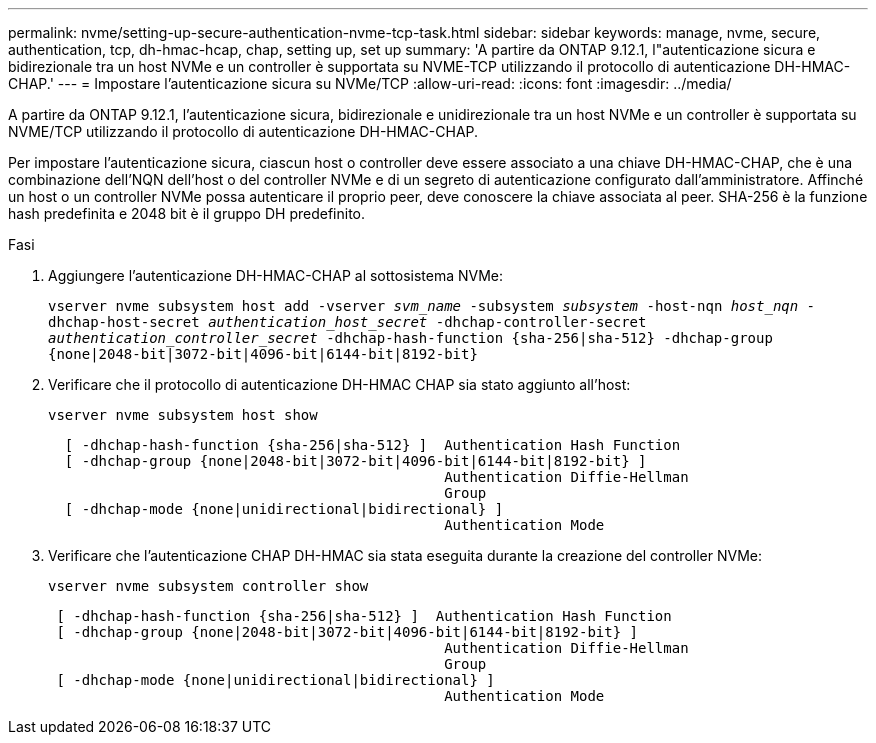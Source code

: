---
permalink: nvme/setting-up-secure-authentication-nvme-tcp-task.html 
sidebar: sidebar 
keywords: manage, nvme, secure, authentication, tcp, dh-hmac-hcap, chap, setting up, set up 
summary: 'A partire da ONTAP 9.12.1, l"autenticazione sicura e bidirezionale tra un host NVMe e un controller è supportata su NVME-TCP utilizzando il protocollo di autenticazione DH-HMAC-CHAP.' 
---
= Impostare l'autenticazione sicura su NVMe/TCP
:allow-uri-read: 
:icons: font
:imagesdir: ../media/


[role="lead"]
A partire da ONTAP 9.12.1, l'autenticazione sicura, bidirezionale e unidirezionale tra un host NVMe e un controller è supportata su NVME/TCP utilizzando il protocollo di autenticazione DH-HMAC-CHAP.

Per impostare l'autenticazione sicura, ciascun host o controller deve essere associato a una chiave DH-HMAC-CHAP, che è una combinazione dell'NQN dell'host o del controller NVMe e di un segreto di autenticazione configurato dall'amministratore. Affinché un host o un controller NVMe possa autenticare il proprio peer, deve conoscere la chiave associata al peer. SHA-256 è la funzione hash predefinita e 2048 bit è il gruppo DH predefinito.

.Fasi
. Aggiungere l'autenticazione DH-HMAC-CHAP al sottosistema NVMe:
+
`vserver nvme subsystem host add -vserver _svm_name_ -subsystem _subsystem_ -host-nqn _host_nqn_ -dhchap-host-secret _authentication_host_secret_ -dhchap-controller-secret _authentication_controller_secret_ -dhchap-hash-function {sha-256|sha-512} -dhchap-group {none|2048-bit|3072-bit|4096-bit|6144-bit|8192-bit}`

. Verificare che il protocollo di autenticazione DH-HMAC CHAP sia stato aggiunto all'host:
+
`vserver nvme subsystem host show`

+
[listing]
----
  [ -dhchap-hash-function {sha-256|sha-512} ]  Authentication Hash Function
  [ -dhchap-group {none|2048-bit|3072-bit|4096-bit|6144-bit|8192-bit} ]
                                               Authentication Diffie-Hellman
                                               Group
  [ -dhchap-mode {none|unidirectional|bidirectional} ]
                                               Authentication Mode

----
. Verificare che l'autenticazione CHAP DH-HMAC sia stata eseguita durante la creazione del controller NVMe:
+
`vserver nvme subsystem controller show`

+
[listing]
----
 [ -dhchap-hash-function {sha-256|sha-512} ]  Authentication Hash Function
 [ -dhchap-group {none|2048-bit|3072-bit|4096-bit|6144-bit|8192-bit} ]
                                               Authentication Diffie-Hellman
                                               Group
 [ -dhchap-mode {none|unidirectional|bidirectional} ]
                                               Authentication Mode
----

